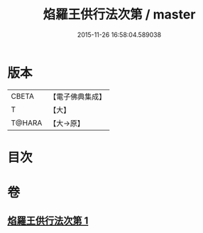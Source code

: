 #+TITLE: 焰羅王供行法次第 / master
#+DATE: 2015-11-26 16:58:04.589038
* 版本
 |     CBETA|【電子佛典集成】|
 |         T|【大】     |
 |    T@HARA|【大→原】   |

* 目次
* 卷
** [[file:KR6j0521_001.txt][焰羅王供行法次第 1]]
